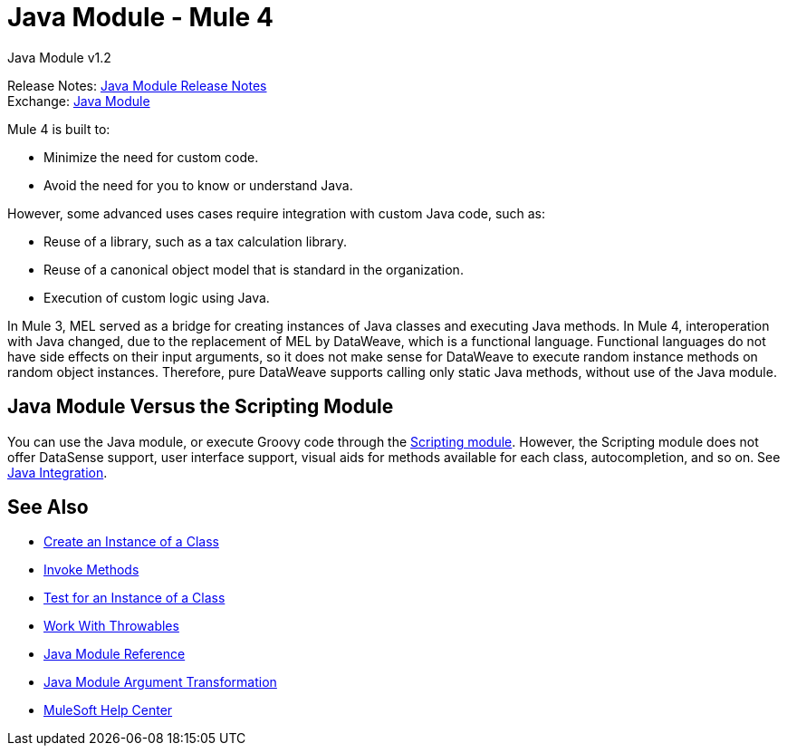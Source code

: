 = Java Module - Mule 4
:page-aliases: connectors::java/java-module.adoc



Java Module v1.2

Release Notes: xref:release-notes::connector/java-module.adoc[Java Module Release Notes] +
Exchange: https://www.mulesoft.com/exchange/org.mule.module/mule-java-module/[Java Module]

Mule 4 is built to:

* Minimize the need for custom code.
* Avoid the need for you to know or understand Java.

However, some advanced uses cases require integration with
custom Java code, such as:

* Reuse of a library, such as a tax calculation library.
* Reuse of a canonical object model that is standard in the organization.
* Execution of custom logic using Java.

In Mule 3, MEL served as a bridge for creating instances of
Java classes and executing Java methods. In Mule 4, interoperation with Java
changed, due to the replacement of MEL by DataWeave, which is a functional language.
Functional languages do not have side effects on their input arguments,
so it does not make sense for DataWeave to execute random instance methods on random object instances.
Therefore, pure DataWeave supports calling only static Java methods, without use of the Java module.

== Java Module Versus the Scripting Module

You can use the Java module, or execute Groovy code through the
xref:scripting-module::index.adoc[Scripting module]. However, the Scripting
module does not offer DataSense support, user interface support, visual aids
for methods available for each class, autocompletion, and so on. See
xref:mule-runtime::intro-java-integration.adoc[Java Integration].


== See Also

* xref:java-create-instance.adoc[Create an Instance of a Class]
* xref:java-invoke-method.adoc[Invoke Methods]
* xref:java-instanceof.adoc[Test for an Instance of a Class]
* xref:java-throwable.adoc[Work With Throwables]
* xref:java-reference.adoc[Java Module Reference]
* xref:java-argument-transformation.adoc[Java Module Argument Transformation]
* https://help.mulesoft.com[MuleSoft Help Center]
